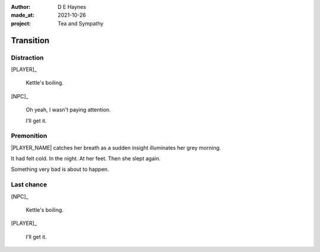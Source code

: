 :author:    D E Haynes
:made_at:   2021-10-26
:project:   Tea and Sympathy

.. entity:: PLAYER
   :types:  tas.types.Character
   :states: tas.types.Motivation.player

.. entity:: NPC
   :types:  tas.types.Character
   :states: tas.types.Motivation.acting

.. entity:: GESTURE
   :types:  tas.world.Gesture
   :states: tas.world.Fruition.transition

.. entity:: MUG
   :types:  tas.types.Container
   :states: tas.types.Location.inventory

.. entity:: DRAMA
   :types:  tas.drama.Sympathy
   :states: tas.types.Journey.ordeal
            tas.types.Operation.prompt

.. entity:: SETTINGS
   :types:  balladeer.Settings

Transition
==========

Distraction
-----------

.. condition:: NPC.state 0
.. condition:: DRAMA.state 0

[PLAYER]_

    Kettle's boiling.

[NPC]_

    Oh yeah, I wasn't paying attention.

    I'll get it.

.. property:: DRAMA.state tas.types.Journey.reward
.. property:: GESTURE.state tas.world.Fruition.completion

Premonition
-----------

.. condition:: NPC.state 1
.. condition:: DRAMA.state 0

|PLAYER_NAME| catches her breath as a sudden insight illuminates her grey morning.

It had felt cold. In the night. At her feet. Then she slept again.

Something very bad is about to happen.

.. property:: DRAMA.state 1
.. property:: GESTURE.abandon drop mug

Last chance
-----------

.. condition:: NPC.state 1
.. condition:: DRAMA.state 1

[NPC]_

    Kettle's boiling.

[PLAYER]_

    I'll get it.

.. property:: DRAMA.state 0
.. property:: GESTURE.state tas.world.Fruition.completion

.. |NPC_NAME| property:: NPC.name
.. |PLAYER_NAME| property:: PLAYER.name
